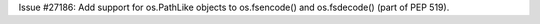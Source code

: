 Issue #27186: Add support for os.PathLike objects to os.fsencode() and
os.fsdecode() (part of PEP 519).